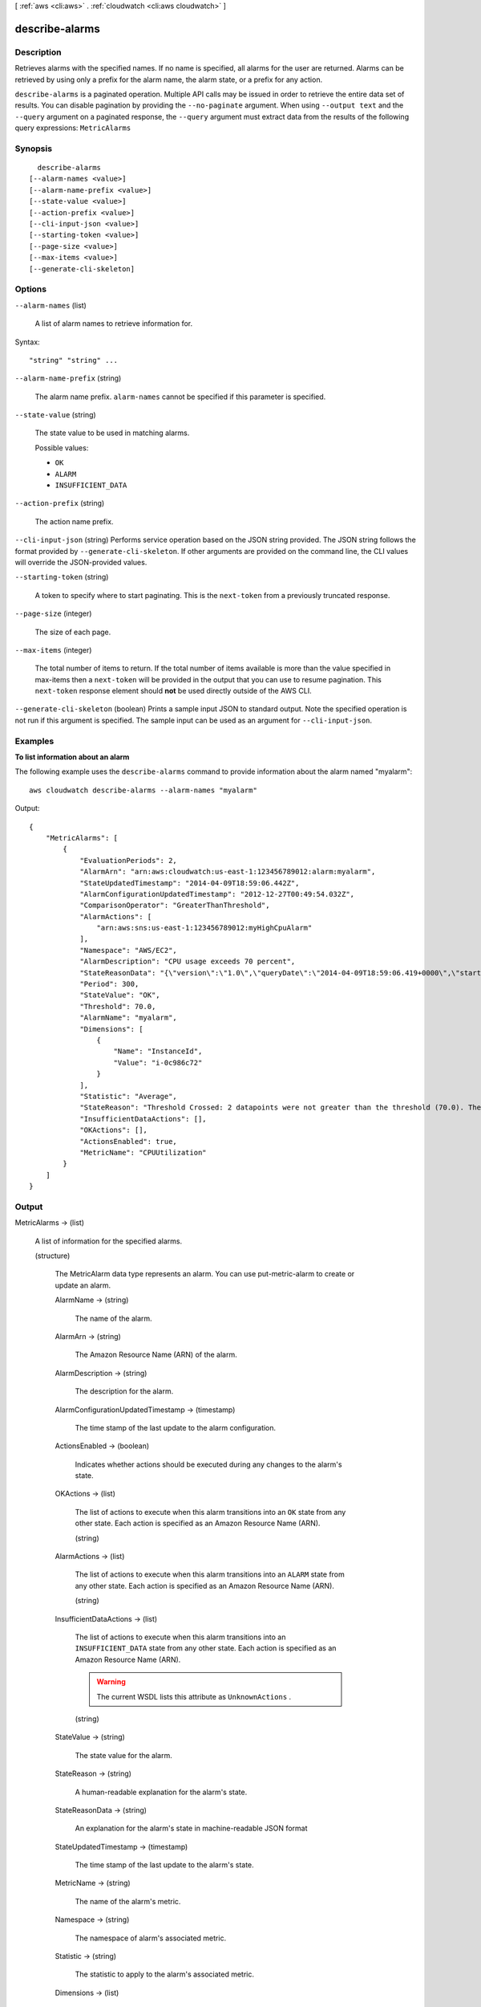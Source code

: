 [ :ref:`aws <cli:aws>` . :ref:`cloudwatch <cli:aws cloudwatch>` ]

.. _cli:aws cloudwatch describe-alarms:


***************
describe-alarms
***************



===========
Description
===========



Retrieves alarms with the specified names. If no name is specified, all alarms for the user are returned. Alarms can be retrieved by using only a prefix for the alarm name, the alarm state, or a prefix for any action. 



``describe-alarms`` is a paginated operation. Multiple API calls may be issued in order to retrieve the entire data set of results. You can disable pagination by providing the ``--no-paginate`` argument.
When using ``--output text`` and the ``--query`` argument on a paginated response, the ``--query`` argument must extract data from the results of the following query expressions: ``MetricAlarms``


========
Synopsis
========

::

    describe-alarms
  [--alarm-names <value>]
  [--alarm-name-prefix <value>]
  [--state-value <value>]
  [--action-prefix <value>]
  [--cli-input-json <value>]
  [--starting-token <value>]
  [--page-size <value>]
  [--max-items <value>]
  [--generate-cli-skeleton]




=======
Options
=======

``--alarm-names`` (list)


  A list of alarm names to retrieve information for. 

  



Syntax::

  "string" "string" ...



``--alarm-name-prefix`` (string)


  The alarm name prefix. ``alarm-names`` cannot be specified if this parameter is specified. 

  

``--state-value`` (string)


  The state value to be used in matching alarms. 

  

  Possible values:

  
  *   ``OK``

  
  *   ``ALARM``

  
  *   ``INSUFFICIENT_DATA``

  

  

``--action-prefix`` (string)


  The action name prefix. 

  

``--cli-input-json`` (string)
Performs service operation based on the JSON string provided. The JSON string follows the format provided by ``--generate-cli-skeleton``. If other arguments are provided on the command line, the CLI values will override the JSON-provided values.

``--starting-token`` (string)
 

  A token to specify where to start paginating. This is the ``next-token`` from a previously truncated response.

   

``--page-size`` (integer)
 

  The size of each page.

   

  

  

``--max-items`` (integer)
 

  The total number of items to return. If the total number of items available is more than the value specified in max-items then a ``next-token`` will be provided in the output that you can use to resume pagination. This ``next-token`` response element should **not** be used directly outside of the AWS CLI.

   

``--generate-cli-skeleton`` (boolean)
Prints a sample input JSON to standard output. Note the specified operation is not run if this argument is specified. The sample input can be used as an argument for ``--cli-input-json``.



========
Examples
========

**To list information about an alarm**

The following example uses the ``describe-alarms`` command to provide information about the alarm named "myalarm"::

  aws cloudwatch describe-alarms --alarm-names "myalarm"

Output::

  {
      "MetricAlarms": [
          {
              "EvaluationPeriods": 2,
              "AlarmArn": "arn:aws:cloudwatch:us-east-1:123456789012:alarm:myalarm",
              "StateUpdatedTimestamp": "2014-04-09T18:59:06.442Z",
              "AlarmConfigurationUpdatedTimestamp": "2012-12-27T00:49:54.032Z",
              "ComparisonOperator": "GreaterThanThreshold",
              "AlarmActions": [
                  "arn:aws:sns:us-east-1:123456789012:myHighCpuAlarm"
              ],
              "Namespace": "AWS/EC2",
              "AlarmDescription": "CPU usage exceeds 70 percent",
              "StateReasonData": "{\"version\":\"1.0\",\"queryDate\":\"2014-04-09T18:59:06.419+0000\",\"startDate\":\"2014-04-09T18:44:00.000+0000\",\"statistic\":\"Average\",\"period\":300,\"recentDatapoints\":[38.958,40.292],\"threshold\":70.0}",
              "Period": 300,
              "StateValue": "OK",
              "Threshold": 70.0,
              "AlarmName": "myalarm",
              "Dimensions": [
                  {
                      "Name": "InstanceId",
                      "Value": "i-0c986c72"
                  }
              ],
              "Statistic": "Average",
              "StateReason": "Threshold Crossed: 2 datapoints were not greater than the threshold (70.0). The most recent datapoints: [38.958, 40.292].",
              "InsufficientDataActions": [],
              "OKActions": [],
              "ActionsEnabled": true,
              "MetricName": "CPUUtilization"
          }
      ]
  }


======
Output
======

MetricAlarms -> (list)

  

  A list of information for the specified alarms. 

  

  (structure)

    

    The  MetricAlarm data type represents an alarm. You can use  put-metric-alarm to create or update an alarm. 

    

    AlarmName -> (string)

      

      The name of the alarm. 

      

      

    AlarmArn -> (string)

      

      The Amazon Resource Name (ARN) of the alarm. 

      

      

    AlarmDescription -> (string)

      

      The description for the alarm. 

      

      

    AlarmConfigurationUpdatedTimestamp -> (timestamp)

      

      The time stamp of the last update to the alarm configuration. 

      

      

    ActionsEnabled -> (boolean)

      

      Indicates whether actions should be executed during any changes to the alarm's state. 

      

      

    OKActions -> (list)

      

      The list of actions to execute when this alarm transitions into an ``OK`` state from any other state. Each action is specified as an Amazon Resource Name (ARN). 

      

      (string)

        

        

      

    AlarmActions -> (list)

      

      The list of actions to execute when this alarm transitions into an ``ALARM`` state from any other state. Each action is specified as an Amazon Resource Name (ARN). 

      

      (string)

        

        

      

    InsufficientDataActions -> (list)

      

      The list of actions to execute when this alarm transitions into an ``INSUFFICIENT_DATA`` state from any other state. Each action is specified as an Amazon Resource Name (ARN). 

       

      .. warning::

        The current WSDL lists this attribute as ``UnknownActions`` .

      

      (string)

        

        

      

    StateValue -> (string)

      

      The state value for the alarm. 

      

      

    StateReason -> (string)

      

      A human-readable explanation for the alarm's state. 

      

      

    StateReasonData -> (string)

      

      An explanation for the alarm's state in machine-readable JSON format 

      

      

    StateUpdatedTimestamp -> (timestamp)

      

      The time stamp of the last update to the alarm's state. 

      

      

    MetricName -> (string)

      

      The name of the alarm's metric. 

      

      

    Namespace -> (string)

      

      The namespace of alarm's associated metric. 

      

      

    Statistic -> (string)

      

      The statistic to apply to the alarm's associated metric. 

      

      

    Dimensions -> (list)

      

      The list of dimensions associated with the alarm's associated metric. 

      

      (structure)

        

        The ``Dimension`` data type further expands on the identity of a metric using a Name, Value pair. 

         

        For examples that use one or more dimensions, see  put-metric-data .

        

        Name -> (string)

          

          The name of the dimension. 

          

          

        Value -> (string)

          

          The value representing the dimension measurement 

          

          

        

      

    Period -> (integer)

      

      The period in seconds over which the statistic is applied. 

      

      

    Unit -> (string)

      

      The unit of the alarm's associated metric. 

      

      

    EvaluationPeriods -> (integer)

      

      The number of periods over which data is compared to the specified threshold. 

      

      

    Threshold -> (double)

      

      The value against which the specified statistic is compared. 

      

      

    ComparisonOperator -> (string)

      

      The arithmetic operation to use when comparing the specified ``Statistic`` and ``Threshold`` . The specified ``Statistic`` value is used as the first operand. 

      

      

    

  

NextToken -> (string)

  

  A string that marks the start of the next batch of returned results. 

  

  

